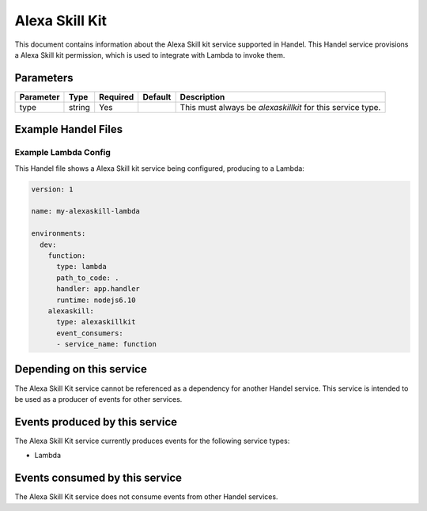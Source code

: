 .. _alexaskillkit:

Alexa Skill Kit
=================
This document contains information about the Alexa Skill kit service supported in Handel. This Handel service provisions a Alexa Skill kit permission, which is used to integrate with Lambda to invoke them.

Parameters
----------

.. list-table::
   :header-rows: 1

   * - Parameter
     - Type
     - Required
     - Default
     - Description
   * - type
     - string
     - Yes
     - 
     - This must always be *alexaskillkit* for this service type.

Example Handel Files
--------------------

.. _alexaskillkit-lambda-example:

Example Lambda Config
~~~~~~~~~~~~~~~~~~~~~
This Handel file shows a Alexa Skill kit service being configured, producing to a Lambda:

.. code-block:: yaml

    version: 1

    name: my-alexaskill-lambda

    environments:
      dev:
        function:
          type: lambda
          path_to_code: .
          handler: app.handler
          runtime: nodejs6.10
        alexaskill:
          type: alexaskillkit
          event_consumers:
          - service_name: function

Depending on this service
-------------------------
The Alexa Skill Kit service cannot be referenced as a dependency for another Handel service. This service is intended to be used as a producer of events for other services.

Events produced by this service
-------------------------------
The Alexa Skill Kit service currently produces events for the following service types:

* Lambda

Events consumed by this service
-------------------------------
The Alexa Skill Kit service does not consume events from other Handel services.